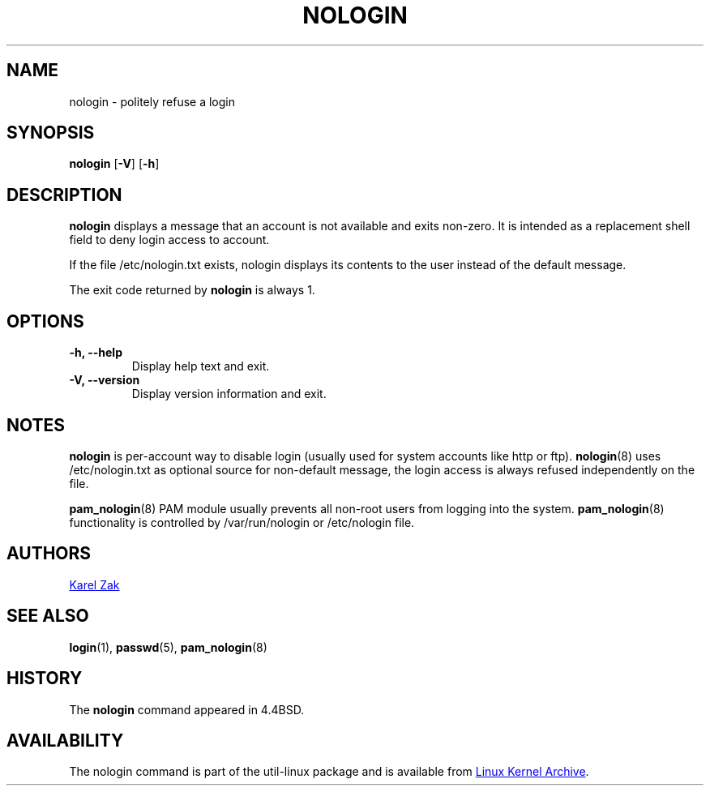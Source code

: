 .\" -*- nroff -*-
.TH NOLOGIN 8 "September 2013" "util-linux" "System Administration"
.SH NAME
nologin \- politely refuse a login
.SH SYNOPSIS
.B nologin
.RB [ \-V ]
.RB [ \-h ]
.SH DESCRIPTION
.B nologin
displays a message that an account is not available and exits non-zero.  It is
intended as a replacement shell field to deny login access to account.
.PP
If the file /etc/nologin.txt exists, nologin displays its contents to the 
user instead of the default message.
.PP
The exit code returned by
.B nologin
is always 1.
.PP
.SH OPTIONS
.IP "\fB\-h, \-\-help\fP"
Display help text and exit.
.IP "\fB-V, \-\-version"
Display version information and exit.
.SH NOTES
.B nologin
is per-account way to disable login (usually used for system accounts like http or ftp).
.BR nologin (8)
uses /etc/nologin.txt as optional source for non-default message, the login
access is always refused independently on the file.
.PP
.BR pam_nologin (8)
PAM module usually prevents all non-root users from logging into the system.
.BR pam_nologin (8)
functionality is controlled by /var/run/nologin or /etc/nologin file.
.SH AUTHORS
.UR kzak@redhat.com
Karel Zak
.UE
.SH SEE ALSO
.BR login (1),
.BR passwd (5),
.BR pam_nologin (8)
.SH HISTORY
The
.B nologin
command appeared in 4.4BSD.
.SH AVAILABILITY
The nologin command is part of the util-linux package and is available from
.UR ftp://\:ftp.kernel.org\:/pub\:/linux\:/utils\:/util-linux/
Linux Kernel Archive
.UE .
